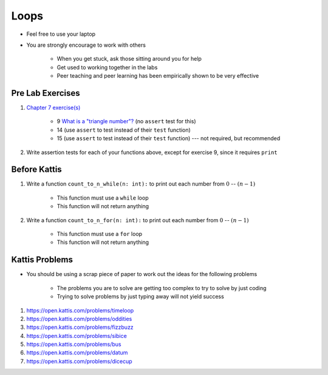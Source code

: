 *****
Loops
*****

* Feel free to use your laptop
* You are strongly encourage to work with others

    * When you get stuck, ask those sitting around you for help
    * Get used to working together in the labs
    * Peer teaching and peer learning has been empirically shown to be very effective



Pre Lab Exercises
=================

#. `Chapter 7 exercise(s) <http://openbookproject.net/thinkcs/python/english3e/iteration.html#exercises>`_

    * 9 `What is a "triangle number"? <https://en.wikipedia.org/wiki/Triangular_number>`_ (no ``assert`` test for this)
    * 14 (use ``assert`` to test instead of their ``test`` function)
    * 15 (use ``assert`` to test instead of their ``test`` function) --- not required, but recommended

#. Write assertion tests for each of your functions above, except for exercise 9, since it requires ``print``


Before Kattis
=============

#. Write a function ``count_to_n_while(n: int):`` to print out each number from :math:`0` -- :math:`(n - 1)`

    * This function must use a ``while`` loop
    * This function will not return anything

#. Write a function ``count_to_n_for(n: int):`` to print out each number from :math:`0` -- :math:`(n - 1)`

    * This function must use a ``for`` loop
    * This function will not return anything


Kattis Problems
===============

* You should be using a scrap piece of paper to work out the ideas for the following problems

    * The problems you are to solve are getting too complex to try to solve by just coding
    * Trying to solve problems by just typing away will not yield success

#. https://open.kattis.com/problems/timeloop
#. https://open.kattis.com/problems/oddities
#. https://open.kattis.com/problems/fizzbuzz
#. https://open.kattis.com/problems/sibice
#. https://open.kattis.com/problems/bus
#. https://open.kattis.com/problems/datum
#. https://open.kattis.com/problems/dicecup
